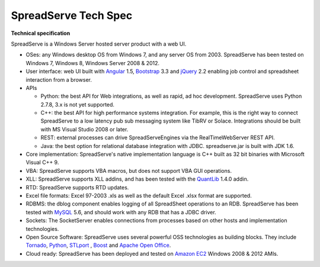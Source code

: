 SpreadServe Tech Spec
=====================

**Technical specification**

SpreadServe is a Windows Server hosted server product with a web UI.

* OSes: any Windows desktop OS from Windows 7, and any server OS from 2003. SpreadServe has been tested on Windows 7, Windows 8, 
  Windows Server 2008 & 2012.
* User interface: web UI built with `Angular <http://angularjs.org>`_ 1.5, `Bootstrap <http://getbootstrap.com/>`_ 3.3 and `jQuery <http://jquery.com/>`_ 2.2
  enabling job control and spreadsheet interaction from a browser.
* APIs

  * Python: the best API for Web integrations, as well as rapid, ad hoc development. SpreadServe uses Python 2.7.8, 3.x is not
    yet supported.
  * C++: the best API for high performance systems integration. For example, this is the right way to connect SpreadServe to
    a low latency pub sub messaging system like TibRV or Solace. Integrations should be built with MS Visual Studio 2008 or
    later.
  * REST: external processes can drive SpreadServeEngines via the RealTimeWebServer REST API.
  * Java: the best option for relational database integration with JDBC. spreadserve.jar is built with JDK 1.6.
  
* Core implementation: SpreadServe's native implementation language is C++ built as 32 bit binaries with Microsoft Visual C++ 9.
* VBA: SpreadServe supports VBA macros, but does not support VBA GUI operations.
* XLL: SpreadServe supports XLL addins, and has been tested with the `QuantLib <http://quantlib.org/index.shtml>`_ 1.4.0 addin.
* RTD: SpreadServe supports RTD updates.
* Excel file formats: Excel 97-2003 .xls as well as the default Excel .xlsx format are supported.
* RDBMS: the dblog component enables logging of all SpreadSheet operations to an RDB.
  SpreadServe has been tested with `MySQL <http://www.mysql.com/>`_ 5.6, and should work with any RDB that has a JDBC driver.
* Sockets: The SocketServer enables connections from processes based on other hosts and implementation technologies.
* Open Source Software: SpreadServe uses several powerful OSS technologies as building blocks.
  They include `Tornado <http://www.tornadoweb.org/en/stable/>`_, `Python <https://www.python.org/>`_,
  `STLport <http://www.stlport.org/>`_ , `Boost <http://www.boost.org/>`_ and `Apache Open Office <https://www.openoffice.org/>`_.
* Cloud ready: SpreadServe has been deployed and tested on `Amazon EC2 <http://aws.amazon.com/ec2>`_ Windows 2008 & 2012 AMIs.
